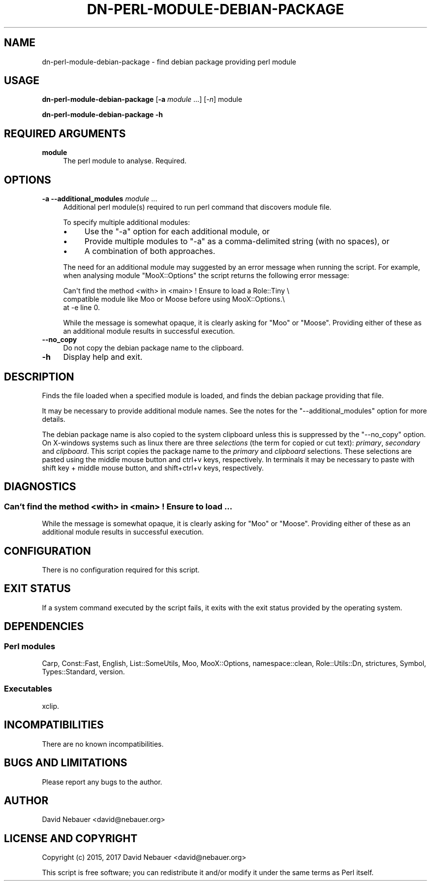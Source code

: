 .\" -*- mode: troff; coding: utf-8 -*-
.\" Automatically generated by Pod::Man 5.01 (Pod::Simple 3.43)
.\"
.\" Standard preamble:
.\" ========================================================================
.de Sp \" Vertical space (when we can't use .PP)
.if t .sp .5v
.if n .sp
..
.de Vb \" Begin verbatim text
.ft CW
.nf
.ne \\$1
..
.de Ve \" End verbatim text
.ft R
.fi
..
.\" \*(C` and \*(C' are quotes in nroff, nothing in troff, for use with C<>.
.ie n \{\
.    ds C` ""
.    ds C' ""
'br\}
.el\{\
.    ds C`
.    ds C'
'br\}
.\"
.\" Escape single quotes in literal strings from groff's Unicode transform.
.ie \n(.g .ds Aq \(aq
.el       .ds Aq '
.\"
.\" If the F register is >0, we'll generate index entries on stderr for
.\" titles (.TH), headers (.SH), subsections (.SS), items (.Ip), and index
.\" entries marked with X<> in POD.  Of course, you'll have to process the
.\" output yourself in some meaningful fashion.
.\"
.\" Avoid warning from groff about undefined register 'F'.
.de IX
..
.nr rF 0
.if \n(.g .if rF .nr rF 1
.if (\n(rF:(\n(.g==0)) \{\
.    if \nF \{\
.        de IX
.        tm Index:\\$1\t\\n%\t"\\$2"
..
.        if !\nF==2 \{\
.            nr % 0
.            nr F 2
.        \}
.    \}
.\}
.rr rF
.\" ========================================================================
.\"
.IX Title "DN-PERL-MODULE-DEBIAN-PACKAGE 1"
.TH DN-PERL-MODULE-DEBIAN-PACKAGE 1 2024-03-23 "perl v5.38.2" "User Contributed Perl Documentation"
.\" For nroff, turn off justification.  Always turn off hyphenation; it makes
.\" way too many mistakes in technical documents.
.if n .ad l
.nh
.SH NAME
dn\-perl\-module\-debian\-package \- find debian package providing perl module
.SH USAGE
.IX Header "USAGE"
\&\fBdn-perl-module-debian-package\fR [\fB\-a\fR \fImodule\fR ...] [\fI\-n\fR] module
.PP
\&\fBdn-perl-module-debian-package \-h\fR
.SH "REQUIRED ARGUMENTS"
.IX Header "REQUIRED ARGUMENTS"
.IP \fBmodule\fR 4
.IX Item "module"
The perl module to analyse. Required.
.SH OPTIONS
.IX Header "OPTIONS"
.IP "\fB\-a\fR  \fB\-\-additional_modules\fR \fImodule\fR ..." 4
.IX Item "-a --additional_modules module ..."
Additional perl module(s) required to run perl command that discovers module
file.
.Sp
To specify multiple additional modules:
.RS 4
.IP \(bu 4
Use the \f(CW\*(C`\-a\*(C'\fR option for each additional module, or
.IP \(bu 4
Provide multiple modules to \f(CW\*(C`\-a\*(C'\fR as a comma-delimited string (with no spaces),
or
.IP \(bu 4
A combination of both approaches.
.RE
.RS 4
.Sp
The need for an additional module may suggested by an error message when
running the script. For example, when analysing module \f(CW\*(C`MooX::Options\*(C'\fR the
script returns the following error message:
.Sp
.Vb 3
\&    Can\*(Aqt find the method <with> in <main> ! Ensure to load a Role::Tiny \e
\&    compatible module like Moo or Moose before using MooX::Options.\e
\&    at \-e line 0.
.Ve
.Sp
While the message is somewhat opaque, it is clearly asking for \f(CW\*(C`Moo\*(C'\fR or
\&\f(CW\*(C`Moose\*(C'\fR. Providing either of these as an additional module results in
successful execution.
.RE
.IP \fB\-\-no_copy\fR 4
.IX Item "--no_copy"
Do not copy the debian package name to the clipboard.
.IP \fB\-h\fR 4
.IX Item "-h"
Display help and exit.
.SH DESCRIPTION
.IX Header "DESCRIPTION"
Finds the file loaded when a specified module is loaded, and finds the debian
package providing that file.
.PP
It may be necessary to provide additional module names. See the notes for the
\&\f(CW\*(C`\-\-additional_modules\*(C'\fR option for more details.
.PP
The debian package name is also copied to the system clipboard unless this is
suppressed by the \f(CW\*(C`\-\-no_copy\*(C'\fR option. On X\-windows systems such as
linux there are three \fIselections\fR (the term for copied or cut text):
\&\fIprimary\fR, \fIsecondary\fR and \fIclipboard\fR. This script copies the package name
to the \fIprimary\fR and \fIclipboard\fR selections. These selections are pasted
using the middle mouse button and ctrl+v keys, respectively. In terminals it
may be necessary to paste with shift key + middle mouse button, and
shift+ctrl+v keys, respectively.
.SH DIAGNOSTICS
.IX Header "DIAGNOSTICS"
.SS "Can't find the method <with> in <main> ! Ensure to load ..."
.IX Subsection "Can't find the method <with> in <main> ! Ensure to load ..."
While the message is somewhat opaque, it is clearly asking for \f(CW\*(C`Moo\*(C'\fR or
\&\f(CW\*(C`Moose\*(C'\fR. Providing either of these as an additional module results in
successful execution.
.SH CONFIGURATION
.IX Header "CONFIGURATION"
There is no configuration required for this script.
.SH "EXIT STATUS"
.IX Header "EXIT STATUS"
If a system command executed by the script fails, it exits with the exit status
provided by the operating system.
.SH DEPENDENCIES
.IX Header "DEPENDENCIES"
.SS "Perl modules"
.IX Subsection "Perl modules"
Carp, Const::Fast, English, List::SomeUtils, Moo, MooX::Options,
namespace::clean, Role::Utils::Dn, strictures, Symbol, Types::Standard,
version.
.SS Executables
.IX Subsection "Executables"
xclip.
.SH INCOMPATIBILITIES
.IX Header "INCOMPATIBILITIES"
There are no known incompatibilities.
.SH "BUGS AND LIMITATIONS"
.IX Header "BUGS AND LIMITATIONS"
Please report any bugs to the author.
.SH AUTHOR
.IX Header "AUTHOR"
David Nebauer <david@nebauer.org>
.SH "LICENSE AND COPYRIGHT"
.IX Header "LICENSE AND COPYRIGHT"
Copyright (c) 2015, 2017 David Nebauer <david@nebauer.org>
.PP
This script is free software; you can redistribute it and/or modify
it under the same terms as Perl itself.
